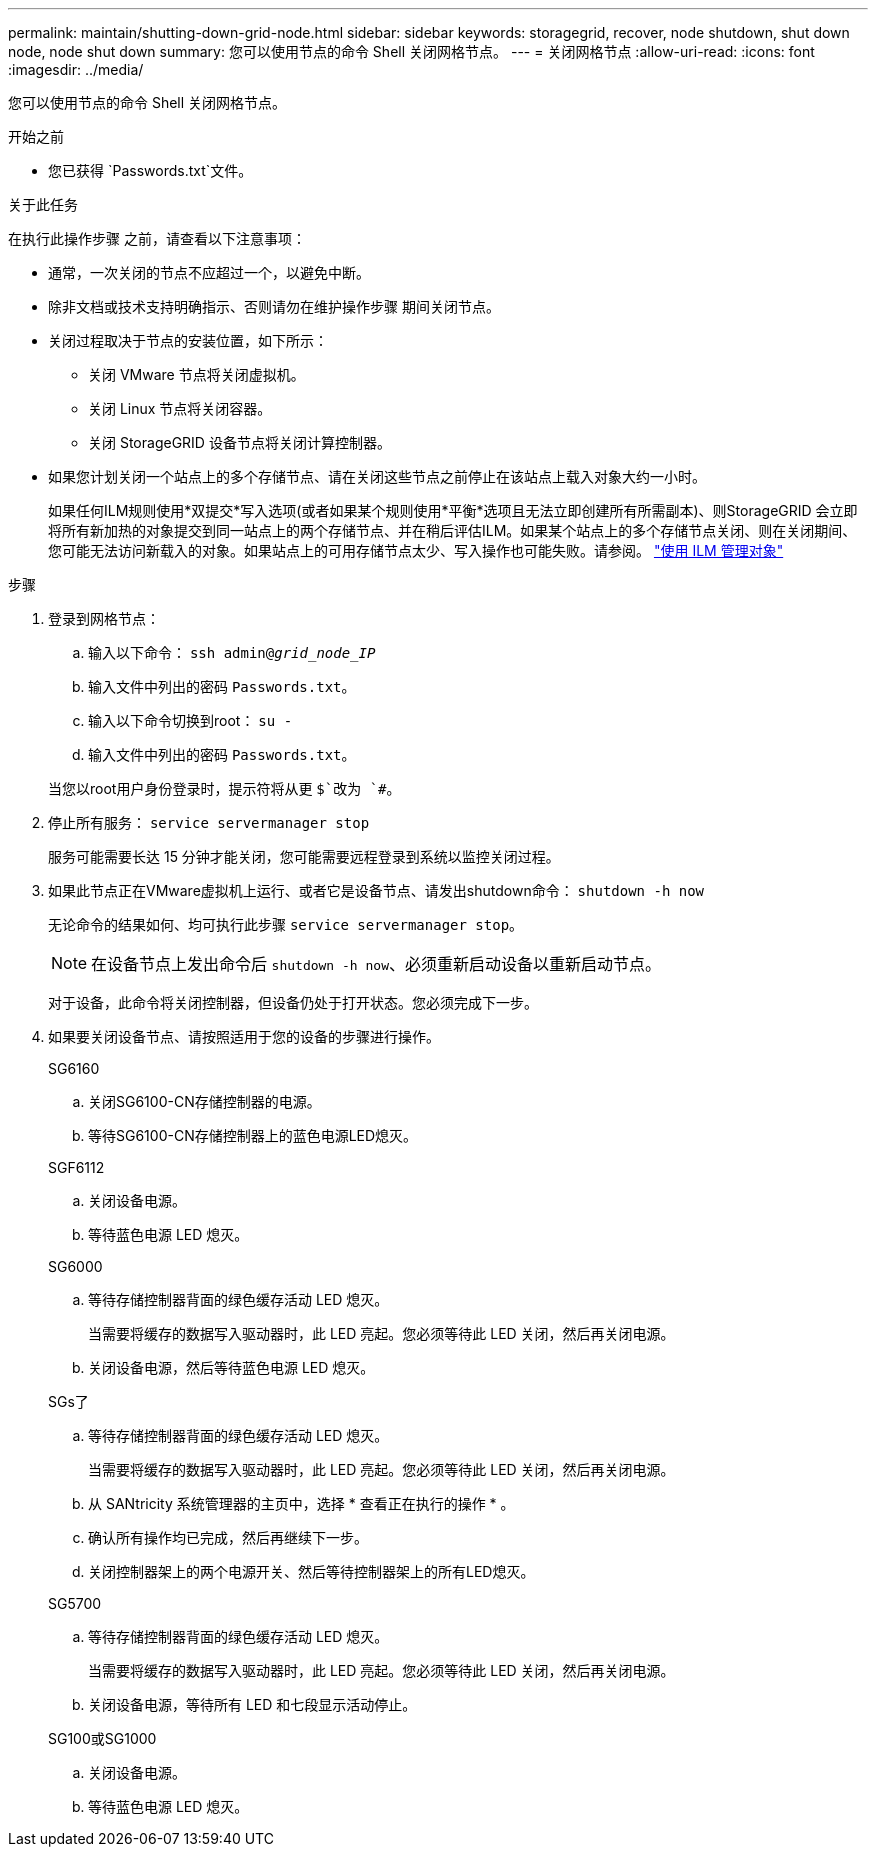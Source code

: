 ---
permalink: maintain/shutting-down-grid-node.html 
sidebar: sidebar 
keywords: storagegrid, recover, node shutdown, shut down node, node shut down 
summary: 您可以使用节点的命令 Shell 关闭网格节点。 
---
= 关闭网格节点
:allow-uri-read: 
:icons: font
:imagesdir: ../media/


[role="lead"]
您可以使用节点的命令 Shell 关闭网格节点。

.开始之前
* 您已获得 `Passwords.txt`文件。


.关于此任务
在执行此操作步骤 之前，请查看以下注意事项：

* 通常，一次关闭的节点不应超过一个，以避免中断。
* 除非文档或技术支持明确指示、否则请勿在维护操作步骤 期间关闭节点。
* 关闭过程取决于节点的安装位置，如下所示：
+
** 关闭 VMware 节点将关闭虚拟机。
** 关闭 Linux 节点将关闭容器。
** 关闭 StorageGRID 设备节点将关闭计算控制器。


* 如果您计划关闭一个站点上的多个存储节点、请在关闭这些节点之前停止在该站点上载入对象大约一小时。
+
如果任何ILM规则使用*双提交*写入选项(或者如果某个规则使用*平衡*选项且无法立即创建所有所需副本)、则StorageGRID 会立即将所有新加热的对象提交到同一站点上的两个存储节点、并在稍后评估ILM。如果某个站点上的多个存储节点关闭、则在关闭期间、您可能无法访问新载入的对象。如果站点上的可用存储节点太少、写入操作也可能失败。请参阅。 link:../ilm/index.html["使用 ILM 管理对象"]



.步骤
. 登录到网格节点：
+
.. 输入以下命令： `ssh admin@_grid_node_IP_`
.. 输入文件中列出的密码 `Passwords.txt`。
.. 输入以下命令切换到root： `su -`
.. 输入文件中列出的密码 `Passwords.txt`。


+
当您以root用户身份登录时，提示符将从更 `$`改为 `#`。

. 停止所有服务： `service servermanager stop`
+
服务可能需要长达 15 分钟才能关闭，您可能需要远程登录到系统以监控关闭过程。

. 如果此节点正在VMware虚拟机上运行、或者它是设备节点、请发出shutdown命令： `shutdown -h now`
+
无论命令的结果如何、均可执行此步骤 `service servermanager stop`。

+

NOTE: 在设备节点上发出命令后 `shutdown -h now`、必须重新启动设备以重新启动节点。

+
对于设备，此命令将关闭控制器，但设备仍处于打开状态。您必须完成下一步。

. 如果要关闭设备节点、请按照适用于您的设备的步骤进行操作。
+
[role="tabbed-block"]
====
.SG6160
--
.. 关闭SG6100-CN存储控制器的电源。
.. 等待SG6100-CN存储控制器上的蓝色电源LED熄灭。


--
.SGF6112
--
.. 关闭设备电源。
.. 等待蓝色电源 LED 熄灭。


--
.SG6000
--
.. 等待存储控制器背面的绿色缓存活动 LED 熄灭。
+
当需要将缓存的数据写入驱动器时，此 LED 亮起。您必须等待此 LED 关闭，然后再关闭电源。

.. 关闭设备电源，然后等待蓝色电源 LED 熄灭。


--
.SGs了
--
.. 等待存储控制器背面的绿色缓存活动 LED 熄灭。
+
当需要将缓存的数据写入驱动器时，此 LED 亮起。您必须等待此 LED 关闭，然后再关闭电源。

.. 从 SANtricity 系统管理器的主页中，选择 * 查看正在执行的操作 * 。
.. 确认所有操作均已完成，然后再继续下一步。
.. 关闭控制器架上的两个电源开关、然后等待控制器架上的所有LED熄灭。


--
.SG5700
--
.. 等待存储控制器背面的绿色缓存活动 LED 熄灭。
+
当需要将缓存的数据写入驱动器时，此 LED 亮起。您必须等待此 LED 关闭，然后再关闭电源。

.. 关闭设备电源，等待所有 LED 和七段显示活动停止。


--
.SG100或SG1000
--
.. 关闭设备电源。
.. 等待蓝色电源 LED 熄灭。


--
====

